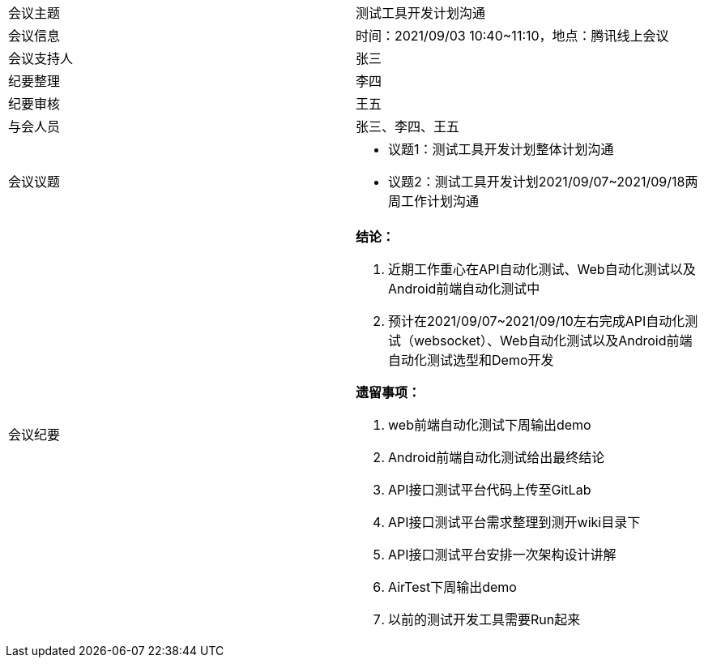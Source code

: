 |===
|会议主题  |测试工具开发计划沟通
|会议信息  |时间：2021/09/03 10:40~11:10，地点：腾讯线上会议
|会议支持人|张三
|纪要整理  |李四
|纪要审核  |王五
|与会人员  |张三、李四、王五
|会议议题
a|
* 议题1：测试工具开发计划整体计划沟通
* 议题2：测试工具开发计划2021/09/07~2021/09/18两周工作计划沟通
|会议纪要
a|**结论：**

. 近期工作重心在API自动化测试、Web自动化测试以及Android前端自动化测试中
. 预计在2021/09/07~2021/09/10左右完成API自动化测试（websocket）、Web自动化测试以及Android前端自动化测试选型和Demo开发

**遗留事项：**

. web前端自动化测试下周输出demo
. Android前端自动化测试给出最终结论
. API接口测试平台代码上传至GitLab
. API接口测试平台需求整理到测开wiki目录下
. API接口测试平台安排一次架构设计讲解
. AirTest下周输出demo
. 以前的测试开发工具需要Run起来
|===